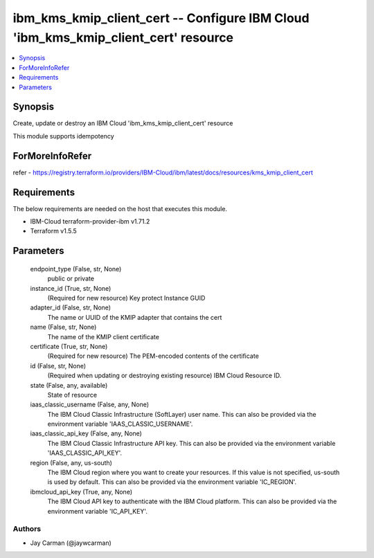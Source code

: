 
ibm_kms_kmip_client_cert -- Configure IBM Cloud 'ibm_kms_kmip_client_cert' resource
===================================================================================

.. contents::
   :local:
   :depth: 1


Synopsis
--------

Create, update or destroy an IBM Cloud 'ibm_kms_kmip_client_cert' resource

This module supports idempotency


ForMoreInfoRefer
----------------
refer - https://registry.terraform.io/providers/IBM-Cloud/ibm/latest/docs/resources/kms_kmip_client_cert

Requirements
------------
The below requirements are needed on the host that executes this module.

- IBM-Cloud terraform-provider-ibm v1.71.2
- Terraform v1.5.5



Parameters
----------

  endpoint_type (False, str, None)
    public or private


  instance_id (True, str, None)
    (Required for new resource) Key protect Instance GUID


  adapter_id (False, str, None)
    The name or UUID of the KMIP adapter that contains the cert


  name (False, str, None)
    The name of the KMIP client certificate


  certificate (True, str, None)
    (Required for new resource) The PEM-encoded contents of the certificate


  id (False, str, None)
    (Required when updating or destroying existing resource) IBM Cloud Resource ID.


  state (False, any, available)
    State of resource


  iaas_classic_username (False, any, None)
    The IBM Cloud Classic Infrastructure (SoftLayer) user name. This can also be provided via the environment variable 'IAAS_CLASSIC_USERNAME'.


  iaas_classic_api_key (False, any, None)
    The IBM Cloud Classic Infrastructure API key. This can also be provided via the environment variable 'IAAS_CLASSIC_API_KEY'.


  region (False, any, us-south)
    The IBM Cloud region where you want to create your resources. If this value is not specified, us-south is used by default. This can also be provided via the environment variable 'IC_REGION'.


  ibmcloud_api_key (True, any, None)
    The IBM Cloud API key to authenticate with the IBM Cloud platform. This can also be provided via the environment variable 'IC_API_KEY'.













Authors
~~~~~~~

- Jay Carman (@jaywcarman)

